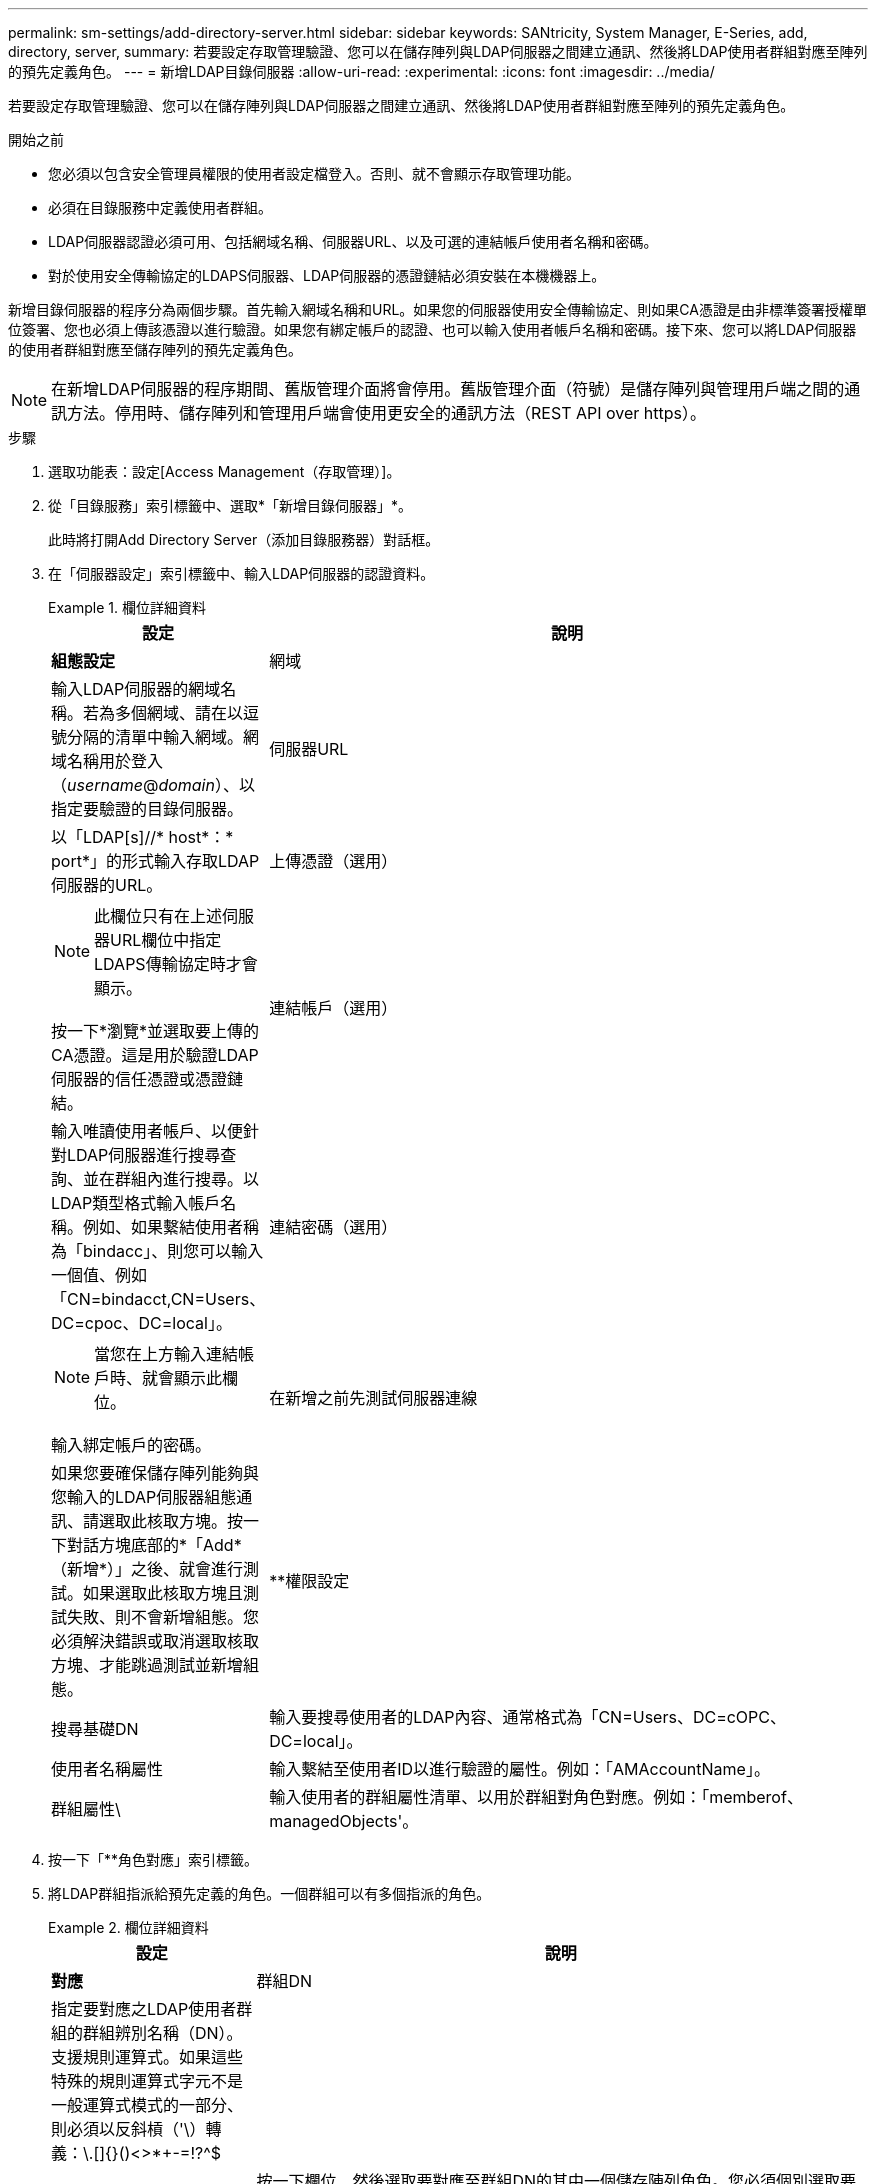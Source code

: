 ---
permalink: sm-settings/add-directory-server.html 
sidebar: sidebar 
keywords: SANtricity, System Manager, E-Series, add, directory, server, 
summary: 若要設定存取管理驗證、您可以在儲存陣列與LDAP伺服器之間建立通訊、然後將LDAP使用者群組對應至陣列的預先定義角色。 
---
= 新增LDAP目錄伺服器
:allow-uri-read: 
:experimental: 
:icons: font
:imagesdir: ../media/


[role="lead"]
若要設定存取管理驗證、您可以在儲存陣列與LDAP伺服器之間建立通訊、然後將LDAP使用者群組對應至陣列的預先定義角色。

.開始之前
* 您必須以包含安全管理員權限的使用者設定檔登入。否則、就不會顯示存取管理功能。
* 必須在目錄服務中定義使用者群組。
* LDAP伺服器認證必須可用、包括網域名稱、伺服器URL、以及可選的連結帳戶使用者名稱和密碼。
* 對於使用安全傳輸協定的LDAPS伺服器、LDAP伺服器的憑證鏈結必須安裝在本機機器上。


新增目錄伺服器的程序分為兩個步驟。首先輸入網域名稱和URL。如果您的伺服器使用安全傳輸協定、則如果CA憑證是由非標準簽署授權單位簽署、您也必須上傳該憑證以進行驗證。如果您有綁定帳戶的認證、也可以輸入使用者帳戶名稱和密碼。接下來、您可以將LDAP伺服器的使用者群組對應至儲存陣列的預先定義角色。

[NOTE]
====
在新增LDAP伺服器的程序期間、舊版管理介面將會停用。舊版管理介面（符號）是儲存陣列與管理用戶端之間的通訊方法。停用時、儲存陣列和管理用戶端會使用更安全的通訊方法（REST API over https）。

====
.步驟
. 選取功能表：設定[Access Management（存取管理）]。
. 從「目錄服務」索引標籤中、選取*「新增目錄伺服器」*。
+
此時將打開Add Directory Server（添加目錄服務器）對話框。

. 在「伺服器設定」索引標籤中、輸入LDAP伺服器的認證資料。
+
.欄位詳細資料
====
[cols="25h,~"]
|===
| 設定 | 說明 


 a| 
*組態設定*



 a| 
網域
 a| 
輸入LDAP伺服器的網域名稱。若為多個網域、請在以逗號分隔的清單中輸入網域。網域名稱用於登入（_username_@_domain_）、以指定要驗證的目錄伺服器。



 a| 
伺服器URL
 a| 
以「LDAP[s]//* host*：* port*」的形式輸入存取LDAP伺服器的URL。



 a| 
上傳憑證（選用）
 a| 

NOTE: 此欄位只有在上述伺服器URL欄位中指定LDAPS傳輸協定時才會顯示。

按一下*瀏覽*並選取要上傳的CA憑證。這是用於驗證LDAP伺服器的信任憑證或憑證鏈結。



 a| 
連結帳戶（選用）
 a| 
輸入唯讀使用者帳戶、以便針對LDAP伺服器進行搜尋查詢、並在群組內進行搜尋。以LDAP類型格式輸入帳戶名稱。例如、如果繫結使用者稱為「bindacc」、則您可以輸入一個值、例如「CN=bindacct,CN=Users、DC=cpoc、DC=local」。



 a| 
連結密碼（選用）
 a| 

NOTE: 當您在上方輸入連結帳戶時、就會顯示此欄位。

輸入綁定帳戶的密碼。



 a| 
在新增之前先測試伺服器連線
 a| 
如果您要確保儲存陣列能夠與您輸入的LDAP伺服器組態通訊、請選取此核取方塊。按一下對話方塊底部的*「Add*（新增*）」之後、就會進行測試。如果選取此核取方塊且測試失敗、則不會新增組態。您必須解決錯誤或取消選取核取方塊、才能跳過測試並新增組態。



 a| 
**權限設定



 a| 
搜尋基礎DN
 a| 
輸入要搜尋使用者的LDAP內容、通常格式為「CN=Users、DC=cOPC、DC=local」。



 a| 
使用者名稱屬性
 a| 
輸入繫結至使用者ID以進行驗證的屬性。例如：「AMAccountName」。



 a| 
群組屬性\
 a| 
輸入使用者的群組屬性清單、以用於群組對角色對應。例如：「memberof、managedObjects'。

|===
====
. 按一下「**角色對應」索引標籤。
. 將LDAP群組指派給預先定義的角色。一個群組可以有多個指派的角色。
+
.欄位詳細資料
====
[cols="25h,~"]
|===
| 設定 | 說明 


 a| 
*對應*



 a| 
群組DN
 a| 
指定要對應之LDAP使用者群組的群組辨別名稱（DN）。支援規則運算式。如果這些特殊的規則運算式字元不是一般運算式模式的一部分、則必須以反斜槓（'\）轉義：\.[]{}()<>*+-=!?^$|



 a| 
角色
 a| 
按一下欄位、然後選取要對應至群組DN的其中一個儲存陣列角色。您必須個別選取要納入此群組的每個角色。必須搭配其他角色來登入SANtricity 「監控」角色才能登入「系統管理程式」。對應的角色包括下列權限：

** *儲存設備管理*-對儲存物件（例如磁碟區和磁碟集區）的完整讀寫存取權、但無法存取安全性組態。
** *安全管理*：存取存取管理、憑證管理、稽核記錄管理中的安全組態、以及開啟或關閉舊版管理介面（符號）的功能。
** *支援admin*：存取儲存陣列上的所有硬體資源、故障資料、MEL事件及控制器韌體升級。無法存取儲存物件或安全性組態。
** *監控*-對所有儲存物件的唯讀存取、但無法存取安全性組態。


|===
====
+
[NOTE]
====
所有使用者（包括系統管理員）都必須具備「監控」角色。沒有監控角色的任何使用者、System Manager將無法正常運作。

====
. 如有需要、請按一下*新增其他對應*、以輸入更多群組對角色對應。
. 完成對應後、按一下*「Add*（新增*）」。
+
系統會執行驗證、確保儲存陣列和LDAP伺服器能夠通訊。如果出現錯誤訊息、請檢查在對話方塊中輸入的認證資料、並視需要重新輸入資訊。


